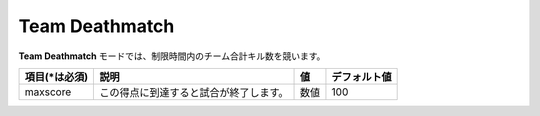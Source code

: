 Team Deathmatch
==================

**Team Deathmatch** モードでは、制限時間内のチーム合計キル数を競います。

================= ====================================== ====== ============
項目(\*は必須)    説明                                   値     デフォルト値
================= ====================================== ====== ============
maxscore          この得点に到達すると試合が終了します。 数値   100
================= ====================================== ====== ============

